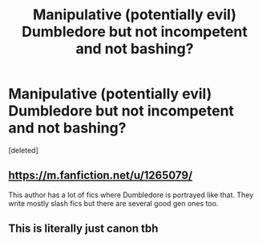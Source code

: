 #+TITLE: Manipulative (potentially evil) Dumbledore but not incompetent and not bashing?

* Manipulative (potentially evil) Dumbledore but not incompetent and not bashing?
:PROPERTIES:
:Score: 1
:DateUnix: 1584501808.0
:DateShort: 2020-Mar-18
:END:
[deleted]


** [[https://m.fanfiction.net/u/1265079/]]

This author has a lot of fics where Dumbledore is portrayed like that. They write mostly slash fics but there are several good gen ones too.
:PROPERTIES:
:Author: lazyhatchet
:Score: 2
:DateUnix: 1584554194.0
:DateShort: 2020-Mar-18
:END:


** This is literally just canon tbh
:PROPERTIES:
:Author: WiseLikeARavenclaw
:Score: 2
:DateUnix: 1584503302.0
:DateShort: 2020-Mar-18
:END:
